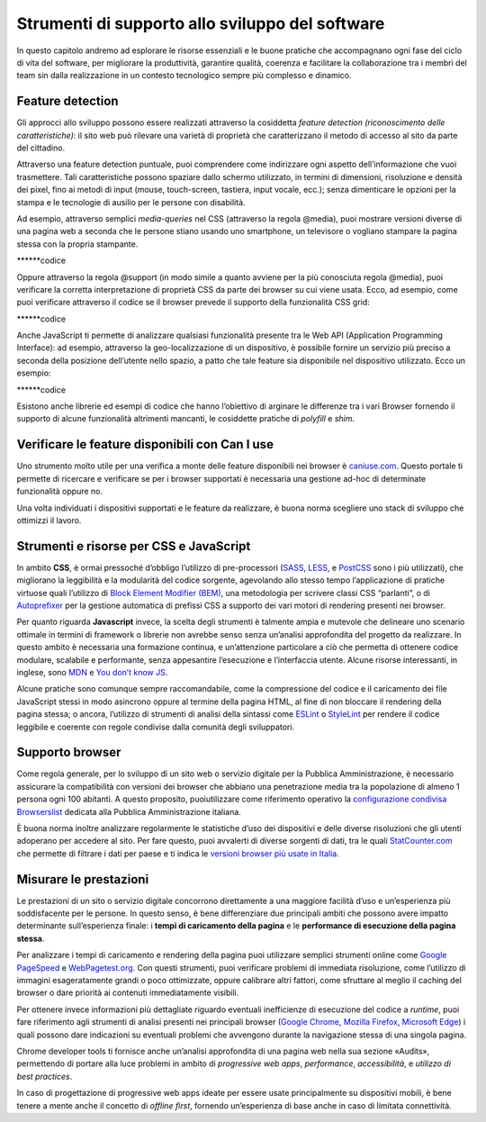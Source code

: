Strumenti di supporto allo sviluppo del software
===================================================

In questo capitolo andremo ad esplorare le risorse essenziali e le buone pratiche che accompagnano ogni fase del ciclo di vita del software, per migliorare la produttività, garantire qualità, coerenza e facilitare la collaborazione tra i membri del team sin dalla realizzazione in un contesto tecnologico sempre più complesso e dinamico.  

Feature detection
-------------------
Gli approcci allo sviluppo possono essere realizzati attraverso la cosiddetta *feature detection (riconoscimento delle caratteristiche)*: il sito web può rilevare una varietà di proprietà che caratterizzano il metodo di accesso al sito da parte del cittadino. 

Attraverso una feature detection puntuale, puoi comprendere come indirizzare ogni aspetto dell’informazione che vuoi trasmettere. Tali caratteristiche possono spaziare dallo schermo utilizzato, in termini di dimensioni, risoluzione e densità dei pixel, fino ai metodi di input (mouse, touch-screen, tastiera, input vocale, ecc.); senza dimenticare le opzioni per la stampa e le tecnologie di ausilio per le persone con disabilità. 

Ad esempio, attraverso semplici *media-queries* nel CSS (attraverso la regola @media), puoi mostrare versioni diverse di una pagina web a seconda che le persone stiano usando uno smartphone, un televisore o vogliano stampare la pagina stessa con la propria stampante.

******codice

Oppure attraverso la regola @support (in modo simile a quanto avviene per la più conosciuta regola @media), puoi verificare la corretta interpretazione di proprietà CSS da parte dei browser su cui viene usata. Ecco, ad esempio, come puoi verificare attraverso il codice se il browser prevede il supporto della funzionalità CSS grid: 

******codice

Anche JavaScript ti permette di analizzare qualsiasi funzionalità presente tra le Web API (Application Programming Interface): ad esempio, attraverso la geo-localizzazione di un dispositivo, è possibile fornire un servizio più preciso a seconda della posizione dell’utente nello spazio, a patto che tale feature sia disponibile nel dispositivo utilizzato. Ecco un esempio: 

******codice

 
Esistono anche librerie ed esempi di codice che hanno l’obiettivo di arginare le differenze tra i vari Browser fornendo il supporto di alcune funzionalità altrimenti mancanti, le cosiddette pratiche di *polyfill* e *shim*. 

Verificare le feature disponibili con Can I use
------------------------------------------------

Uno strumento molto utile per una verifica a monte delle feature disponibili nei browser è `caniuse.com <https://caniuse.com/>`_. Questo portale ti permette di ricercare e verificare se per i browser supportati è necessaria una gestione ad-hoc di determinate funzionalità oppure no. 

Una volta individuati i dispositivi supportati e le feature da realizzare, è buona norma scegliere uno stack di sviluppo che ottimizzi il lavoro.


Strumenti e risorse per CSS e JavaScript 
---------------------------------------------
In ambito **CSS**, è ormai pressoché d’obbligo l’utilizzo di pre-processori (`SASS <https://sass-lang.com/>`_, `LESS <https://lesscss.org/>`_, e `PostCSS <https://postcss.org/>`_ sono i più utilizzati), che migliorano la leggibilità e la modularità del codice sorgente, agevolando allo stesso tempo l’applicazione di pratiche virtuose quali l’utilizzo di `Block Element Modifier (BEM) <https://getbem.com/>`_, una metodologia per scrivere classi CSS “parlanti”, o di `Autoprefixer <https://autoprefixer.github.io/>`_ per la gestione automatica di prefissi CSS a supporto dei vari motori di rendering presenti nei browser. 

Per quanto riguarda **Javascript** invece, la scelta degli strumenti è talmente ampia e mutevole che delineare uno scenario ottimale in termini di framework o librerie non avrebbe senso senza un’analisi approfondita del progetto da realizzare. In questo ambito è necessaria una formazione continua, e un’attenzione particolare a ciò che permetta di ottenere codice modulare, scalabile e performante, senza appesantire l’esecuzione e l’interfaccia utente. Alcune risorse interessanti, in inglese, sono `MDN <https://developer.mozilla.org/en-US/docs/Learn/Getting_started_with_the_web/JavaScript_basics>`_ e `You don’t know JS <https://www.gitbook.com/?utm_source=legacy&utm_medium=redirect&utm_campaign=close_legacy>`_.

Alcune pratiche sono comunque sempre raccomandabile, come la compressione del codice e il caricamento dei file JavaScript stessi in modo asincrono oppure al termine della pagina HTML, al fine di non bloccare il rendering della pagina stessa; o ancora, l’utilizzo di strumenti di analisi della sintassi come `ESLint <https://eslint.org/>`_ o `StyleLint <https://stylelint.io/>`_ per rendere il codice leggibile e coerente con regole condivise dalla comunità degli sviluppatori.

Supporto browser 
----------------------
Come regola generale, per lo sviluppo di un sito web o servizio digitale per la Pubblica Amministrazione, è necessario assicurare la compatibilità con versioni dei browser che abbiano una penetrazione media tra la popolazione di almeno 1 persona ogni 100 abitanti. A questo proposito, puoiutilizzare come riferimento operativo la `configurazione condivisa Browserslist <https://github.com/italia/browserslist-config-design-italia>`_ dedicata alla Pubblica Amministrazione italiana.

È buona norma inoltre analizzare regolarmente le statistiche d’uso dei dispositivi e delle diverse risoluzioni che gli utenti adoperano per accedere al sito. Per fare questo, puoi avvalerti di diverse sorgenti di dati, tra le quali `StatCounter.com <https://statcounter.com/>`_ che permette di filtrare i dati per paese e ti indica le `versioni browser più usate in Italia <https://gs.statcounter.com/browser-version-market-share/all/italy>`_.

Misurare le prestazioni
-------------------------
Le prestazioni di un sito o servizio digitale concorrono direttamente a una maggiore facilità d’uso e un’esperienza più soddisfacente per le persone. In questo senso, è bene differenziare due principali ambiti che possono avere impatto determinante sull’esperienza finale: i **tempi di caricamento della pagina** e le **performance di esecuzione della pagina stessa**.

Per analizzare i tempi di caricamento e rendering della pagina puoi utilizzare semplici strumenti online come `Google PageSpeed <https://pagespeed.web.dev/?utm_source=psi&utm_medium=redirect>`_ e `WebPagetest.org <https://www.webpagetest.org/>`_. Con questi strumenti, puoi verificare problemi di immediata risoluzione, come l’utilizzo di immagini esageratamente grandi o poco ottimizzate, oppure calibrare altri fattori, come sfruttare al meglio il caching del browser o dare priorità ai contenuti immediatamente visibili.

Per ottenere invece informazioni più dettagliate riguardo eventuali inefficienze di esecuzione del codice a *runtime*, puoi fare riferimento agli strumenti di analisi presenti nei principali browser (`Google Chrome <https://developer.chrome.com/docs/devtools/>`_, `Mozilla Firefox <https://firefox-source-docs.mozilla.org/devtools-user/index.html>`_, `Microsoft Edge <https://learn.microsoft.com/en-us/archive/microsoft-edge/legacy/developer/>`_) i quali possono dare indicazioni su eventuali problemi che avvengono durante la navigazione stessa di una singola pagina.

Chrome developer tools ti fornisce anche un’analisi approfondita di una pagina web nella sua sezione «Audits», permettendo di portare alla luce problemi in ambito di *progressive web apps*, *performance*, *accessibilità*, e *utilizzo di best practices*. 

In caso di progettazione di progressive web apps ideate per essere usate principalmente su dispositivi mobili, è bene tenere a mente anche il concetto di *offline first*, fornendo un’esperienza di base anche in caso di limitata connettività. 
